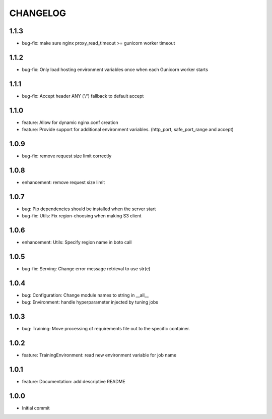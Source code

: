 =========
CHANGELOG
=========

1.1.3
=====

* bug-fix: make sure nginx proxy_read_timeout >= gunicorn worker timeout

1.1.2
=====

* bug-fix: Only load hosting environment variables once when each Gunicorn worker starts

1.1.1
=====

* bug-fix: Accept header ANY ('*/*') fallback to default accept

1.1.0
=====

* feature: Allow for dynamic nginx.conf creation
* feature: Provide support for additional environment variables. (http_port, safe_port_range and accept)

1.0.9
=====

* bug-fix: remove request size limit correctly

1.0.8
=====

* enhancement: remove request size limit

1.0.7
=====

* bug: Pip dependencies should be installed when the server start
* bug-fix: Utils: Fix region-choosing when making S3 client

1.0.6
=====

* enhancement: Utils: Specify region name in boto call

1.0.5
=====

* bug-fix: Serving: Change error message retrieval to use str(e)

1.0.4
=====

* bug: Configuration: Change module names to string in __all__
* bug: Environment: handle hyperparameter injected by tuning jobs

1.0.3
=====

* bug: Training: Move processing of requirements file out to the specific container.

1.0.2
=====

* feature: TrainingEnvironment: read new environment variable for job name

1.0.1
=====

* feature: Documentation: add descriptive README

1.0.0
=====

* Initial commit
